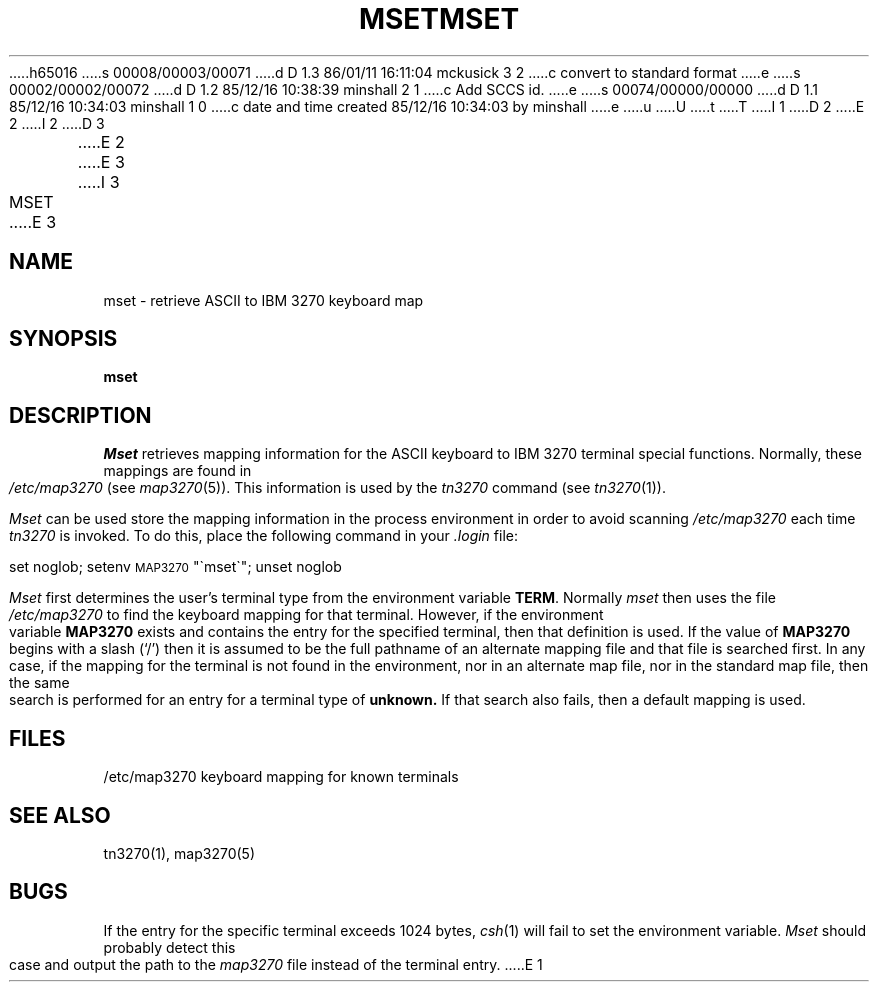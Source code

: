 h65016
s 00008/00003/00071
d D 1.3 86/01/11 16:11:04 mckusick 3 2
c convert to standard format
e
s 00002/00002/00072
d D 1.2 85/12/16 10:38:39 minshall 2 1
c Add SCCS id.
e
s 00074/00000/00000
d D 1.1 85/12/16 10:34:03 minshall 1 0
c date and time created 85/12/16 10:34:03 by minshall
e
u
U
t
T
I 1
D 2
.\" @(#)mset.1	1.3
.TH MSET 1 "22 March 1985"
E 2
I 2
D 3
.\" %W% %G%
.TH MSET 1 "%G%"
E 2
.ds ]W UCB Computer Center
E 3
I 3
.\" Copyright (c) 1986 Regents of the University of California.
.\" All rights reserved.  The Berkeley software License Agreement
.\" specifies the terms and conditions for redistribution.
.\"
.\"	%W% (Berkeley) %G%
.\"
.TH MSET 1 "%Q%"
.UC 6
E 3
.SH NAME
mset \- retrieve ASCII to IBM 3270 keyboard map
.SH SYNOPSIS
.B mset
.SH DESCRIPTION
.I Mset
retrieves mapping information
for the ASCII keyboard to IBM 3270 terminal
special functions.
Normally, these mappings are found
in
.I /etc/map3270
(see
.IR map3270 (5)).
This information is used by the
.I tn3270
command (see
.IR tn3270 (1)).
.PP
.I Mset
can be used store the mapping information in the process environment
in order to avoid scanning
.I /etc/map3270
each time
.I tn3270
is invoked.
To do this, place the following command in your
.I .login
file:
.ti 5n
.sp
     set noglob; setenv \s-1MAP3270\s0 "\(gamset\(ga"; unset noglob
.PP
.I Mset
first determines the user's terminal type from the environment variable
.BR TERM .
Normally
.I mset
then uses the file
.I /etc/map3270
to find the keyboard mapping for that terminal.
However, if the environment variable
.B MAP3270
exists and contains the entry for the specified terminal, then that
definition is used.
If the value of
.B MAP3270
begins with a slash (`/') then it is assumed to be the full pathname
of an alternate mapping file and that file is searched first.
In any case, if the mapping for the terminal is not found in
the environment, nor in an alternate map file, nor in the standard map file,
then the same search is performed for an entry for a terminal type of
.B unknown.
If that search also fails,
then a default mapping
is used.
.SH FILES
/etc/map3270        keyboard mapping for known terminals
.SH SEE ALSO
tn3270(1), map3270(5)
.SH BUGS
If the entry for the specific terminal
exceeds 1024 bytes, \fIcsh\fR(1) will fail
to set the environment variable.
.I Mset
should probably
detect this case and
output the path to the
.I map3270
file
instead of the terminal entry.
E 1
